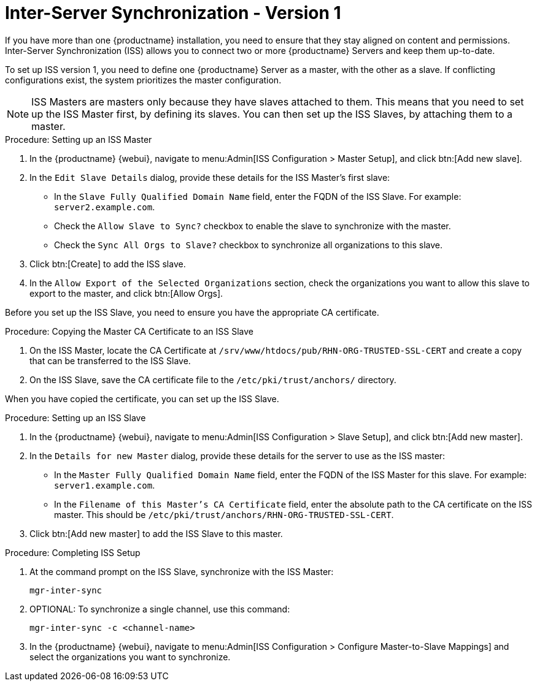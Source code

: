 [[iss]]
= Inter-Server Synchronization - Version 1

ifeval::[{mlm-content} == true]

[WARNING]
====
Starting with {productname} 5.0, the Inter-Server Synchronization (Version 1) feature will be deprecated and subsequently removed in future versions.
====

endif::[]


If you have more than one {productname} installation, you need to ensure that they stay aligned on content and permissions.
Inter-Server Synchronization (ISS) allows you to connect two or more {productname} Servers and keep them up-to-date.

To set up ISS version 1, you need to define one {productname} Server as a master, with the other as a slave.
If conflicting configurations exist, the system prioritizes the master configuration.


[NOTE]
====
ISS Masters are masters only because they have slaves attached to them.
This means that you need to set up the ISS Master first, by defining its slaves.
You can then set up the ISS Slaves, by attaching them to a master.
====



.Procedure: Setting up an ISS Master

. In the {productname} {webui}, navigate to menu:Admin[ISS Configuration > Master Setup], and click btn:[Add new slave].
. In the [guimenu]``Edit Slave Details`` dialog, provide these details for the ISS Master's first slave:
* In the [guimenu]``Slave Fully Qualified Domain Name`` field, enter the FQDN of the ISS Slave.
    For example: [systemitem]``server2.example.com``.
* Check the [guimenu]``Allow Slave to Sync?`` checkbox to enable the slave to synchronize with the master.
* Check the [guimenu]``Sync All Orgs to Slave?`` checkbox to synchronize all organizations to this slave.
. Click btn:[Create] to add the ISS slave.
. In the [guimenu]``Allow Export of the Selected Organizations`` section, check the organizations you want to allow this slave to export to the master, and click btn:[Allow Orgs].



Before you set up the ISS Slave, you need to ensure you have the appropriate CA certificate.



.Procedure: Copying the Master CA Certificate to an ISS Slave
. On the ISS Master, locate the CA Certificate at ``/srv/www/htdocs/pub/RHN-ORG-TRUSTED-SSL-CERT`` and create a copy that can be transferred to the ISS Slave.
. On the ISS Slave, save the CA certificate file to the ``/etc/pki/trust/anchors/`` directory.


When you have copied the certificate, you can set up the ISS Slave.



.Procedure: Setting up an ISS Slave

. In the {productname} {webui}, navigate to menu:Admin[ISS Configuration > Slave Setup], and click btn:[Add new master].
. In the [guimenu]``Details for new Master`` dialog, provide these details for the server to use as the ISS master:
* In the [guimenu]``Master Fully Qualified Domain Name`` field, enter the FQDN of the ISS Master for this slave.
    For example: ``server1.example.com``.
* In the [guimenu]``Filename of this Master's CA Certificate`` field, enter the absolute path to the CA certificate on the ISS master.
    This should be ``/etc/pki/trust/anchors/RHN-ORG-TRUSTED-SSL-CERT``.
. Click btn:[Add new master] to add the ISS Slave to this master.



.Procedure: Completing ISS Setup
. At the command prompt on the ISS Slave, synchronize with the ISS Master:
+
----
mgr-inter-sync
----
. OPTIONAL: To synchronize a single channel, use this command:
+
----
mgr-inter-sync -c <channel-name>
----
. In the {productname} {webui}, navigate to menu:Admin[ISS Configuration > Configure Master-to-Slave Mappings] and select the organizations you want to synchronize.
